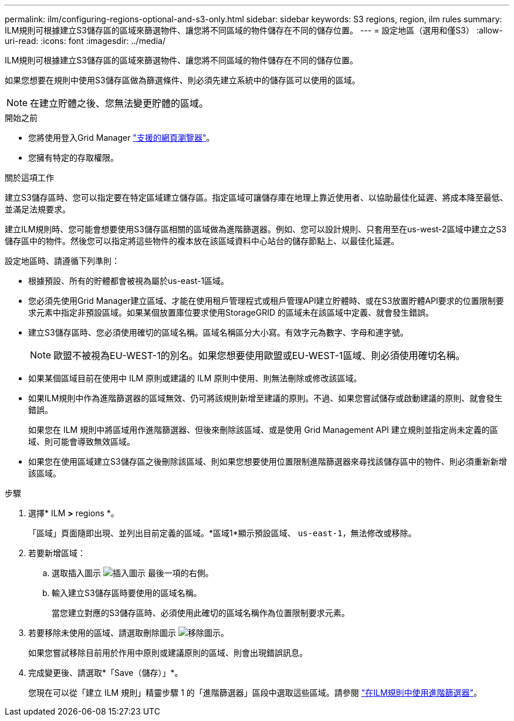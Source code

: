 ---
permalink: ilm/configuring-regions-optional-and-s3-only.html 
sidebar: sidebar 
keywords: S3 regions, region, ilm rules 
summary: ILM規則可根據建立S3儲存區的區域來篩選物件、讓您將不同區域的物件儲存在不同的儲存位置。 
---
= 設定地區（選用和僅S3）
:allow-uri-read: 
:icons: font
:imagesdir: ../media/


[role="lead"]
ILM規則可根據建立S3儲存區的區域來篩選物件、讓您將不同區域的物件儲存在不同的儲存位置。

如果您想要在規則中使用S3儲存區做為篩選條件、則必須先建立系統中的儲存區可以使用的區域。


NOTE: 在建立貯體之後、您無法變更貯體的區域。

.開始之前
* 您將使用登入Grid Manager link:../admin/web-browser-requirements.html["支援的網頁瀏覽器"]。
* 您擁有特定的存取權限。


.關於這項工作
建立S3儲存區時、您可以指定要在特定區域建立儲存區。指定區域可讓儲存庫在地理上靠近使用者、以協助最佳化延遲、將成本降至最低、並滿足法規要求。

建立ILM規則時、您可能會想要使用S3儲存區相關的區域做為進階篩選器。例如、您可以設計規則、只套用至在us-west-2區域中建立之S3儲存區中的物件。然後您可以指定將這些物件的複本放在該區域資料中心站台的儲存節點上、以最佳化延遲。

設定地區時、請遵循下列準則：

* 根據預設、所有的貯體都會被視為屬於us-east-1區域。
* 您必須先使用Grid Manager建立區域、才能在使用租戶管理程式或租戶管理API建立貯體時、或在S3放置貯體API要求的位置限制要求元素中指定非預設區域。如果某個放置庫位要求使用StorageGRID 的區域未在該區域中定義、就會發生錯誤。
* 建立S3儲存區時、您必須使用確切的區域名稱。區域名稱區分大小寫。有效字元為數字、字母和連字號。
+

NOTE: 歐盟不被視為EU-WEST-1的別名。如果您想要使用歐盟或EU-WEST-1區域、則必須使用確切名稱。

* 如果某個區域目前在使用中 ILM 原則或建議的 ILM 原則中使用、則無法刪除或修改該區域。
* 如果ILM規則中作為進階篩選器的區域無效、仍可將該規則新增至建議的原則。不過、如果您嘗試儲存或啟動建議的原則、就會發生錯誤。
+
如果您在 ILM 規則中將區域用作進階篩選器、但後來刪除該區域、或是使用 Grid Management API 建立規則並指定尚未定義的區域、則可能會導致無效區域。

* 如果您在使用區域建立S3儲存區之後刪除該區域、則如果您想要使用位置限制進階篩選器來尋找該儲存區中的物件、則必須重新新增該區域。


.步驟
. 選擇* ILM *>* regions *。
+
「區域」頁面隨即出現、並列出目前定義的區域。*區域1*顯示預設區域、 `us-east-1`，無法修改或移除。

. 若要新增區域：
+
.. 選取插入圖示 image:../media/icon_plus_sign_black_on_white.gif["插入圖示"] 最後一項的右側。
.. 輸入建立S3儲存區時要使用的區域名稱。
+
當您建立對應的S3儲存區時、必須使用此確切的區域名稱作為位置限制要求元素。



. 若要移除未使用的區域、請選取刪除圖示 image:../media/icon-x-to-remove.png["移除圖示"]。
+
如果您嘗試移除目前用於作用中原則或建議原則的區域、則會出現錯誤訊息。

. 完成變更後、請選取*「Save（儲存）」*。
+
您現在可以從「建立 ILM 規則」精靈步驟 1 的「進階篩選器」區段中選取這些區域。請參閱 link:create-ilm-rule-enter-details.html#use-advanced-filters-in-ilm-rules["在ILM規則中使用進階篩選器"]。


